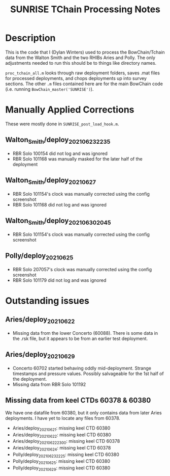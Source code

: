 #+TITLE: SUNRISE TChain Processing Notes

* Description
This is the code that I (Dylan Winters) used to process the BowChain/Tchain data from the Walton Smith and the two RHIBs Aries and Polly. The only adjustments needed to run this should be to things like directory names.

~proc_tchain_all.m~ looks through raw deployment folders, saves .mat files for processed deployments, and chops deployments up into survey sections. The other ~.m~ files contained here are for the main BowChain code (i.e. running ~BowChain_master('SUNRISE')~).

* Manually Applied Corrections
These were mostly done in ~SUNRISE_post_load_hook.m~.

** Walton_Smith/deploy_20210623_2235
- RBR Solo 100154 did not log and was ignored
- RBR Solo 101168 was manually masked for the later half of the deployment

** Walton_Smith/deploy_20210627
- RBR Solo 101154's clock was manually corrected using the config screenshot
- RBR Solo 101168 did not log and was ignored

** Walton_Smith/deploy_20210630_2045
- RBR Solo 101154's clock was manually corrected using the config screenshot

** Polly/deploy_20210625
- RBR Solo 207057's clock was manually corrected using the config screenshot
- RBR Solo 101179 did not log and was ignored

* Outstanding issues
** Aries/deploy_20210622
- Missing data from the lower Concerto (60088). There is some data in the .rsk file, but it appears to be from an earlier test deployment.

** Aries/deploy_20210629
- Concerto 60702 started behaving oddly mid-deployment. Strange timestamps and pressure values. Possibly salvageable for the 1st half of the deployment.
- Missing data from RBR Solo 101192


** Missing data from keel CTDs 60378 & 60380
We have one datafile from 60380, but it only contains data from later Aries deployments. I have yet to locate any files from 60378.

- Aries/deploy_20210621: missing keel CTD 60380
- Aries/deploy_20210622: missing keel CTD 60380
- Aries/deploy_20210622_2300: missing keel CTD 60378
- Aries/deploy_20210624: missing keel CTD 60378
- Polly/deploy_20210623_2225: missing keel CTD 60380
- Polly/deploy_20210625: missing keel CTD 60380
- Polly/deploy_20210629: missing keel CTD 60380
